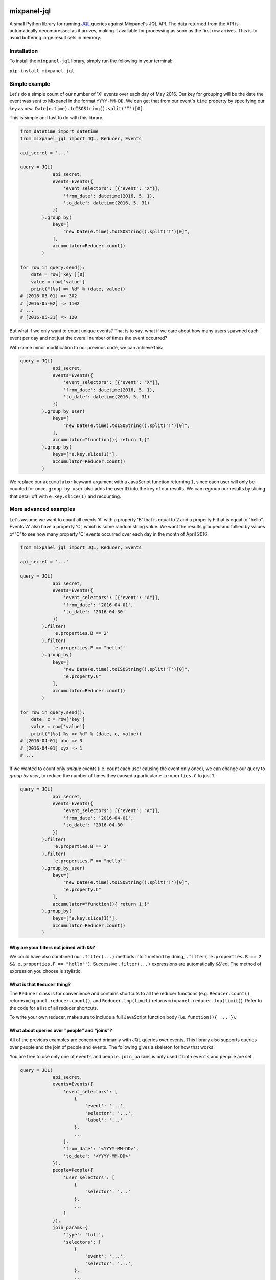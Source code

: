 .. image:: https://badge.fury.io/py/mixpanel-jql.svg
    :target: https://badge.fury.io/py/mixpanel-jql

mixpanel-jql
============

A small Python library for running `JQL <https://mixpanel.com/jql/>`__
queries against Mixpanel's JQL API. The data returned from the API is
automatically decompressed as it arrives, making it available for
processing as soon as the first row arrives. This is to avoid buffering
large result sets in memory.

Installation
------------

To install the ``mixpanel-jql`` library, simply run the following in
your terminal:

``pip install mixpanel-jql``

Simple example
--------------

Let's do a simple count of our number of 'X' events over each day of May 2016. Our key for grouping will be the date the event was sent to Mixpanel in the format ``YYYY-MM-DD``. We can get that from our event's ``time`` property by specifying our key as ``new Date(e.time).toISOString().split('T')[0]``.

This is simple and fast to do with this library.

.. code:: python

    from datetime import datetime
    from mixpanel_jql import JQL, Reducer, Events

    api_secret = '...'

    query = JQL(
                api_secret,
                events=Events({
                    'event_selectors': [{'event': "X"}],
                    'from_date': datetime(2016, 5, 1),
                    'to_date': datetime(2016, 5, 31)
                })
            ).group_by(
                keys=[
                    "new Date(e.time).toISOString().split('T')[0]",
                ],
                accumulator=Reducer.count()
            )

    for row in query.send():
        date = row['key'][0]
        value = row['value']
        print("[%s] => %d" % (date, value))
    # [2016-05-01] => 302
    # [2016-05-02] => 1102
    # ...
    # [2016-05-31] => 120

But what if we only want to count unique events? That is to say, what if we care about how many users spawned each event per day and not just the overall number of times the event occurred?

With some minor modification to our previous code, we can achieve this:

.. code:: python

    query = JQL(
                api_secret,
                events=Events({
                    'event_selectors': [{'event': "X"}],
                    'from_date': datetime(2016, 5, 1),
                    'to_date': datetime(2016, 5, 31)
                })
            ).group_by_user(
                keys=[
                    "new Date(e.time).toISOString().split('T')[0]",
                ],
                accumulator="function(){ return 1;}"
            ).group_by(
                keys=["e.key.slice(1)"],
                accumulator=Reducer.count()
            )

We replace our ``accumulator`` keyward argument with a JavaScript function returning ``1``, since each user will only be counted for once. ``group_by_user`` also adds the user ID into the key of our results. We can regroup our results by slicing that detail off with ``e.key.slice(1)`` and recounting.

More advanced examples
----------------------

Let's assume we want to count all events 'A' with a property 'B' that is
equal to 2 and a property F that is equal to "hello". Events 'A' also
have a property 'C', which is some random string value. We want the
results grouped and tallied by values of 'C' to see how many property
'C' events occurred over each day in the month of April 2016.

.. code:: python

    from mixpanel_jql import JQL, Reducer, Events

    api_secret = '...'

    query = JQL(
                api_secret,
                events=Events({
                    'event_selectors': [{'event': "A"}],
                    'from_date': '2016-04-01',
                    'to_date': '2016-04-30'
                })
            ).filter(
                'e.properties.B == 2'
            ).filter(
                'e.properties.F == "hello"'
            ).group_by(
                keys=[
                    "new Date(e.time).toISOString().split('T')[0]",
                    "e.property.C"
                ],
                accumulator=Reducer.count()
            )

    for row in query.send():
        date, c = row['key']
        value = row['value']
        print("[%s] %s => %d" % (date, c, value))
    # [2016-04-01] abc => 3
    # [2016-04-01] xyz => 1
    # ...

If we wanted to count only *unique* events (i.e. count each user causing
the event only once), we can change our query to *group by user*, to
reduce the number of times they caused a particular ``e.properties.C``
to just 1.

.. code:: python

    query = JQL(
                api_secret,
                events=Events({
                    'event_selectors': [{'event': "A"}],
                    'from_date': '2016-04-01',
                    'to_date': '2016-04-30'
                })
            ).filter(
                'e.properties.B == 2'
            ).filter(
                'e.properties.F == "hello"'
            ).group_by_user(
                keys=[
                    "new Date(e.time).toISOString().split('T')[0]",
                    "e.property.C"
                ],
                accumulator="function(){ return 1;}"
            ).group_by(
                keys=["e.key.slice(1)"],
                accumulator=Reducer.count()
            )

Why are your filters not joined with ``&&``?
~~~~~~~~~~~~~~~~~~~~~~~~~~~~~~~~~~~~~~~~~~~~

We could have also combined our ``.filter(...)`` methods into 1 method
by doing, ``.filter('e.properties.B == 2 && e.properties.F == "hello"')``.
Successive ``.filter(...)`` expressions are automatically ``&&``'ed. The
method of expression you choose is stylistic.

What is that ``Reducer`` thing?
~~~~~~~~~~~~~~~~~~~~~~~~~~~~~~~

The ``Reducer`` class is for convenience and contains shortcuts to all
the reducer functions (e.g. ``Reducer.count()`` returns
``mixpanel.reducer.count()``, and ``Reducer.top(limit)`` returns
``mixpanel.reducer.top(limit)``). Refer to the code for a list of all
reducer shortcuts.

To write your own reducer, make sure to include a full JavaScript
function body (i.e. ``function(){ ... }``).

What about queries over "people" and "joins"?
~~~~~~~~~~~~~~~~~~~~~~~~~~~~~~~~~~~~~~~~~~~~~

All of the previous examples are concerned primarily with JQL queries
over events. This library also supports queries over people and the join
of people and events. The following gives a skeleton for how that works.

You are free to use only one of ``events`` and ``people``. ``join_params``
is only used if both ``events`` and ``people`` are set.

.. code:: python

    query = JQL(
                api_secret,
                events=Events({
                    'event_selectors': [
                        {
                            'event': '...',
                            'selector': '...',
                            'label': '...'
                        },
                        ...
                    ],
                    'from_date': '<YYYY-MM-DD>',
                    'to_date': '<YYYY-MM-DD>'
                }),
                people=People({
                    'user_selectors': [
                        {
                            'selector': '...'
                        },
                        ...
                    ]
                }),
                join_params={
                    'type': 'full',
                    'selectors': [
                        {
                            'event': '...',
                            'selector': '...',
                        },
                        ...
                    ]
                }
            ). ...

How do I see what the final JavaScript sent to Mixpanel will be?
~~~~~~~~~~~~~~~~~~~~~~~~~~~~~~~~~~~~~~~~~~~~~~~~~~~~~~~~~~~~~~~~

Use ``str`` method on your JQL query to view what the
equivalent JavaScript will be.

.. code:: python

    >>> str(query)
    'function main() { return Events({"event_selectors": [{"event": "A"}], "from_date": "2016-04-01", "to_date": "2016-04-30"}).filter(function(e){return e.properties.B == 2}).filter(function(e){return e.properties.F == "hello"}).groupByUser([function(e){return new Date(e.time).toISOString().split(\'T\')[0]},function(e){return e.property.C}], function(){ return 1;}).groupBy([function(e){return e.key.slice(1)}], mixpanel.reducer.count()); }'

This can be quite helpful during debugging.

But what if you want something actually readable? That's now possible too with the ``.pretty`` method!

.. code:: python

    >>> print(query.pretty)
    function main() {
        return Events({
            "event_selectors": [{
                "event": "A"
            }],
            "from_date": "2016-04-01",
            "to_date": "2016-04-30"
        }).filter(function(e) {
            return e.properties.B == 2
        }).filter(function(e) {
            return e.properties.F == "hello"
        }).groupByUser([function(e) {
            return new Date(e.time).toISOString().split('T')[0]
        }, function(e) {
            return e.property.C
        }], function() {
            return 1;
        }).groupBy([function(e) {
            return e.key.slice(1)
        }], mixpanel.reducer.count());
    }

Caveats
-------

``.filter(...)`` automatically transforms whatever is within the
parenthesis' into ``function(e){ return ... }``.

To override that behavior, and use things like the ``properties.x``
shortcut syntax, use the ``raw(...)`` wrapper to insert whatever
JavaScript you want into the ``filter``, ``map`` .etc parameters.

.. code:: python

    from mixpanel_jql import JQL, raw
    ...
    query = JQL(
                api_secret,
                events=params
            ).filter(
                raw(
                    " function(e) {"
                    "   if (e.x > 3) {"
                    "     return true;"
                    "   } else {"
                    "     return false;"
                    "   }"
                    " )"
                )
            ).filter(
                'e.properties.F == "hello"'
            )
    ...

This library cannot easily express everything possible in Mixpanel's JQL
language, but does try to simplify the general cases. If you have some
ideas for making this library more user friendly to a wider range of
potential queries, please submit a pull request or create an issue.

Contributions are very welcome!

Where can I learn more about Mixpanel's JQL?
--------------------------------------------

For more information on what you can do with JQL, refer to Mixpanel's
documentation `here <https://mixpanel.com/help/reference/jql>`__.
